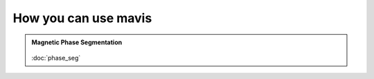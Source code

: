 How you can use mavis
======================



.. admonition:: Magnetic Phase Segmentation
   :class: note

   .. _imgUploadJobs:
   .. figure:: images/magnetz.PNG
      :align: center
      :alt:
      :scale: 80 %


   :doc:`phase_seg`
